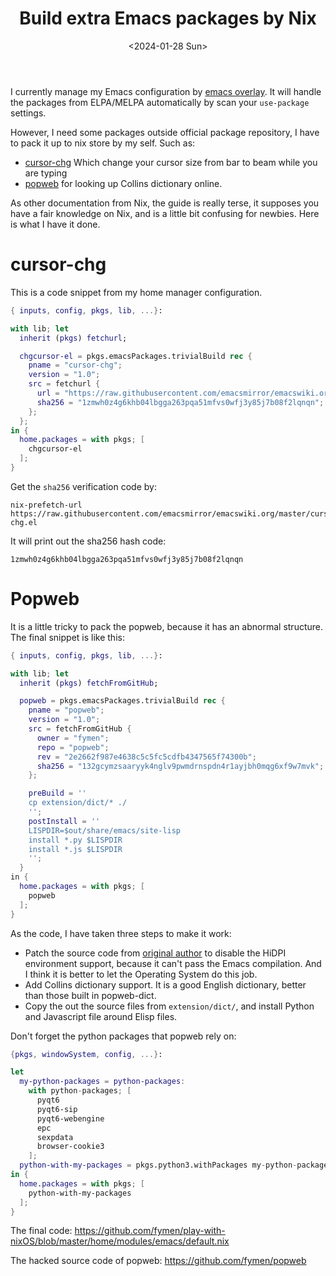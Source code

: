 #+title: Build extra Emacs packages by Nix
#+date: <2024-01-28 Sun>

I currently manage my Emacs configuration by [[https://github.com/nix-community/emacs-overlay/tree/master][emacs overlay]]. It will handle the packages from ELPA/MELPA automatically by scan your =use-package= settings.

However, I need some packages outside official package repository, I have to pack it up to nix store by my self. Such as:
+ [[https://raw.githubusercontent.com/emacsmirror/emacswiki.org/master/cursor-chg.el][cursor-chg]] Which change your cursor size from bar to beam while you are typing
+ [[https://github.com/manateelazycat/popweb][popweb]] for looking up Collins dictionary online.

#+DOWNLOADED: screenshot @ 2024-01-30 21:02:07
[[file:/images/build-extra-emacs-packages-by-nix/2024-01-30_21-02-07_screenshot.png]]

As other documentation from Nix, the guide is really terse, it supposes you have a fair knowledge on Nix, and is a little bit confusing for newbies. Here is what I have it done.
* cursor-chg
This is a code snippet from my home manager configuration.
#+begin_src nix
{ inputs, config, pkgs, lib, ...}:

with lib; let
  inherit (pkgs) fetchurl;

  chgcursor-el = pkgs.emacsPackages.trivialBuild rec {
    pname = "cursor-chg";
    version = "1.0";
    src = fetchurl {
      url = "https://raw.githubusercontent.com/emacsmirror/emacswiki.org/master/cursor-chg.el";
      sha256 = "1zmwh0z4g6khb04lbgga263pqa51mfvs0wfj3y85j7b08f2lqnqn";
    };
  };
in {
  home.packages = with pkgs; [
    chgcursor-el
  ];
}
#+end_src

Get the =sha256= verification code by:
#+begin_src shell
nix-prefetch-url https://raw.githubusercontent.com/emacsmirror/emacswiki.org/master/cursor-chg.el
#+end_src

It will print out the sha256 hash code:
#+RESULTS:
: 1zmwh0z4g6khb04lbgga263pqa51mfvs0wfj3y85j7b08f2lqnqn
* Popweb
It is a little tricky to pack the popweb, because it has an abnormal structure. The final snippet is like this:
#+begin_src nix
{ inputs, config, pkgs, lib, ...}:

with lib; let
  inherit (pkgs) fetchFromGitHub;

  popweb = pkgs.emacsPackages.trivialBuild rec {
    pname = "popweb";
    version = "1.0";
    src = fetchFromGitHub {
      owner = "fymen";
      repo = "popweb";
      rev = "2e2662f987e4638c5c5fc5cdfb4347565f74300b";
      sha256 = "132gcymzsaaryyk4nglv9pwmdrnspdn4r1ayjbh0mqg6xf9w7mvk";
    };

    preBuild = ''
    cp extension/dict/* ./
    '';
    postInstall = ''
    LISPDIR=$out/share/emacs/site-lisp
    install *.py $LISPDIR
    install *.js $LISPDIR
    '';
  }
in {
  home.packages = with pkgs; [
    popweb
  ];
}
#+end_src

As the code, I have taken three steps to make it work:
+ Patch the source code from [[https://github.com/manateelazycat/popweb][original author]] to disable the HiDPI environment support, because it can't pass the Emacs compilation. And I think it is better to let the Operating System do this job.
+ Add Collins dictionary support. It is a good English dictionary, better than those built in popweb-dict.
+ Copy the out the source files from =extension/dict/=, and install Python and Javascript file around Elisp files.

Don't forget the python packages that popweb rely on:
#+begin_src nix
{pkgs, windowSystem, config, ...}:

let
  my-python-packages = python-packages:
    with python-packages; [
      pyqt6
      pyqt6-sip
      pyqt6-webengine
      epc
      sexpdata
      browser-cookie3
    ];
  python-with-my-packages = pkgs.python3.withPackages my-python-packages;
in {
  home.packages = with pkgs; [
    python-with-my-packages
  ];
}
#+end_src


The final code: https://github.com/fymen/play-with-nixOS/blob/master/home/modules/emacs/default.nix

The hacked source code of popweb: https://github.com/fymen/popweb
